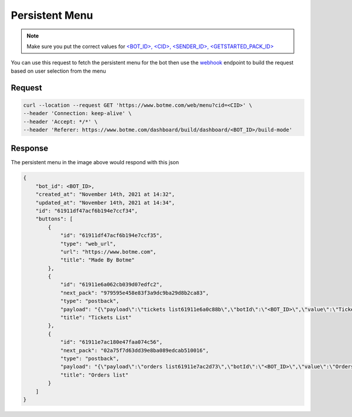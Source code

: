 =========================
Persistent Menu
=========================
.. note::

    Make sure you put the correct values for `<BOT_ID>, <CID>, <SENDER_ID>, <GETSTARTED_PACK_ID> </requirements.html>`_

.. image:: _static/images/presistent_menu.*


You can use this request to fetch the persistent menu for the bot then use 
the `webhook`_ endpoint to build the request based on user selection from the menu

.. _webhook: /webhook.html
.. requirements: /requirements.html

Request
-------------

.. code-block::

    curl --location --request GET 'https://www.botme.com/web/menu?cid=<CID>' \
    --header 'Connection: keep-alive' \
    --header 'Accept: */*' \
    --header 'Referer: https://www.botme.com/dashboard/build/dashboard/<BOT_ID>/build-mode'

Response
-------------
The persistent menu in the image above would respond with this json

.. code-block::

    {
        "bot_id": <BOT_ID>,
        "created_at": "November 14th, 2021 at 14:32",
        "updated_at": "November 14th, 2021 at 14:34",
        "id": "61911df47acf6b194e7ccf34",
        "buttons": [
            {
                "id": "61911df47acf6b194e7ccf35",
                "type": "web_url",
                "url": "https://www.botme.com",
                "title": "Made By Botme"
            },
            {
                "id": "61911e6a062cb039d07edfc2",
                "next_pack": "979595e458e83f3a9dc9ba29d8b2ca83",
                "type": "postback",
                "payload": "{\"payload\":\"tickets list61911e6a0c88b\",\"botId\":\"<BOT_ID>\",\"value\":\"Tickets List\",\"next_pack\":\"979595e458e83f3a9dc9ba29d8b2ca83\",\"button_type\":\"post_back\"}",
                "title": "Tickets List"
            },
            {
                "id": "61911e7ac180e47faa074c56",
                "next_pack": "02a75f7d63dd39e8ba089edcab510016",
                "type": "postback",
                "payload": "{\"payload\":\"orders list61911e7ac2d73\",\"botId\":\"<BOT_ID>\",\"value\":\"Orders list\",\"next_pack\":\"02a75f7d63dd39e8ba089edcab510016\",\"button_type\":\"post_back\"}",
                "title": "Orders list"
            }
        ]
    }